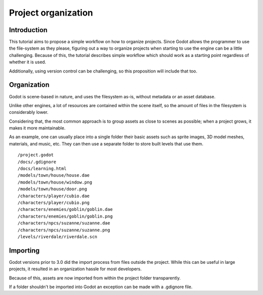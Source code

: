 .. _doc_project_organization:

Project organization
====================

Introduction
------------

This tutorial aims to propose a simple workflow on how to organize
projects. Since Godot allows the programmer to use the file-system as
they please, figuring out a way to organize projects when starting
to use the engine can be a little challenging. Because of this, the
tutorial describes simple workflow which should work as a starting
point regardless of whether it is used.

Additionally, using version control can be challenging, so this
proposition will include that too.

Organization
------------

Godot is scene-based in nature, and uses the filesystem as-is,
without metadata or an asset database.

Unlike other engines, a lot of resources are contained within the scene
itself, so the amount of files in the filesystem is considerably lower.

Considering that, the most common approach is to group assets as close
to scenes as possible; when a project grows, it makes it more
maintainable.

As an example, one can usually place into a single folder their basic assets
such as sprite images, 3D model meshes, materials, and music, etc.
They can then use a separate folder to store built levels that use them.

::

    /project.godot
    /docs/.gdignore
    /docs/learning.html
    /models/town/house/house.dae
    /models/town/house/window.png
    /models/town/house/door.png
    /characters/player/cubio.dae
    /characters/player/cubio.png
    /characters/enemies/goblin/goblin.dae
    /characters/enemies/goblin/goblin.png
    /characters/npcs/suzanne/suzanne.dae
    /characters/npcs/suzanne/suzanne.png
    /levels/riverdale/riverdale.scn

Importing
---------

Godot versions prior to 3.0 did the import process from files outside
the project. While this can be useful in large projects, it
resulted in an organization hassle for most developers.

Because of this, assets are now imported from within the project
folder transparently.

If a folder shouldn't be imported into Godot an exception can be made with a
.gdignore file.
